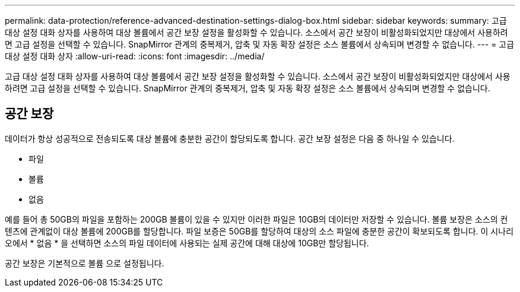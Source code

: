 ---
permalink: data-protection/reference-advanced-destination-settings-dialog-box.html 
sidebar: sidebar 
keywords:  
summary: 고급 대상 설정 대화 상자를 사용하여 대상 볼륨에서 공간 보장 설정을 활성화할 수 있습니다. 소스에서 공간 보장이 비활성화되었지만 대상에서 사용하려면 고급 설정을 선택할 수 있습니다. SnapMirror 관계의 중복제거, 압축 및 자동 확장 설정은 소스 볼륨에서 상속되며 변경할 수 없습니다. 
---
= 고급 대상 설정 대화 상자
:allow-uri-read: 
:icons: font
:imagesdir: ../media/


[role="lead"]
고급 대상 설정 대화 상자를 사용하여 대상 볼륨에서 공간 보장 설정을 활성화할 수 있습니다. 소스에서 공간 보장이 비활성화되었지만 대상에서 사용하려면 고급 설정을 선택할 수 있습니다. SnapMirror 관계의 중복제거, 압축 및 자동 확장 설정은 소스 볼륨에서 상속되며 변경할 수 없습니다.



== 공간 보장

데이터가 항상 성공적으로 전송되도록 대상 볼륨에 충분한 공간이 할당되도록 합니다. 공간 보장 설정은 다음 중 하나일 수 있습니다.

* 파일
* 볼륨
* 없음


예를 들어 총 50GB의 파일을 포함하는 200GB 볼륨이 있을 수 있지만 이러한 파일은 10GB의 데이터만 저장할 수 있습니다. 볼륨 보장은 소스의 컨텐츠에 관계없이 대상 볼륨에 200GB를 할당합니다. 파일 보증은 50GB를 할당하여 대상의 소스 파일에 충분한 공간이 확보되도록 합니다. 이 시나리오에서 * 없음 * 을 선택하면 소스의 파일 데이터에 사용되는 실제 공간에 대해 대상에 10GB만 할당됩니다.

공간 보장은 기본적으로 볼륨 으로 설정됩니다.
